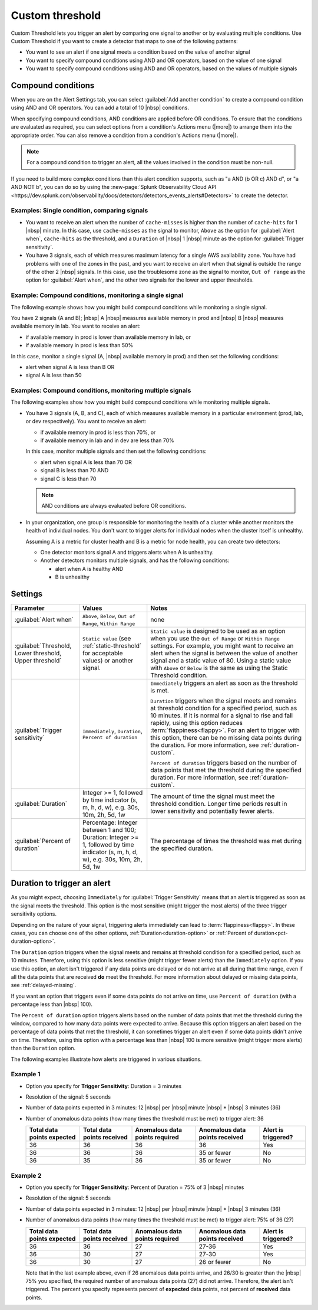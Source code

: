 .. _custom-threshold:

=============================================================================
Custom threshold
=============================================================================



.. meta::
  :description: This alert condition lets you trigger an alert by comparing one signal to another or by evaluating multiple conditions


Custom Threshold lets you trigger an alert by comparing one signal to another or by evaluating multiple conditions. Use Custom Threshold if you want to create a detector that maps to one of the following patterns:

-  You want to see an alert if one signal meets a condition based on the value of another signal
-  You want to specify compound conditions using AND and OR operators, based on the value of one signal
-  You want to specify compound conditions using AND and OR operators, based on the values of multiple signals

Compound conditions
=============================================================================

When you are on the Alert Settings tab, you can select :guilabel:`Add another condition` to create a compound condition using AND and OR operators. You can add a total of 10 |nbsp| conditions.

When specifying compound conditions, AND conditions are applied before OR conditions. To ensure that the conditions are evaluated as required, you can select options from a condition's Actions menu (|more|) to arrange them into the appropriate order. You can also remove a condition from a condition's Actions menu (|more|).

.. note:: For a compound condition to trigger an alert, all the values involved in the condition must be non-null.

If you need to build more complex conditions than this alert condition supports, such as "a AND (b OR c) AND d", or "a AND NOT b", you can do so by using the :new-page:`Splunk Observability Cloud API <https://dev.splunk.com/observability/docs/detectors/detectors_events_alerts#Detectors>` to create the detector. 


.. _compare-signals:

Examples: Single condition, comparing signals
-------------------------------------------------------------------

-  You want to receive an alert when the number of ``cache-misses`` is higher than the number of ``cache-hits`` for 1 |nbsp| minute. In this case,  use ``cache-misses`` as the signal to monitor, ``Above`` as the option for :guilabel:`Alert when`, ``cache-hits`` as the threshold, and a ``Duration`` of |nbsp| 1 |nbsp| minute as the option for :guilabel:`Trigger sensitivity`.

-  You have 3 signals, each of which measures maximum latency for a single AWS availability zone. You have had problems with one of the zones in the past, and you want to receive an alert when that signal is outside the range of the other 2 |nbsp| signals. In this case, use the troublesome zone as the signal to monitor,  ``Out of range`` as the option for :guilabel:`Alert when`, and the other two signals for the lower and upper thresholds.

.. _compound-single:

Example: Compound conditions, monitoring a single signal
-------------------------------------------------------------------

The following example shows how you might build compound conditions while monitoring a single signal. 

You have 2 signals (A and B); |nbsp| A |nbsp| measures available memory in prod and |nbsp| B |nbsp| measures available memory in lab. You want to receive an alert:

-  if available memory in prod is lower than available memory in lab, or 
-  if available memory in prod is less than 50%
   
In this case, monitor a single signal (A, |nbsp| available memory in prod) and then set the following conditions:
   
-  alert when signal A is less than B  OR
-  signal A is less than 50


.. _compound-multiple:

Examples: Compound conditions, monitoring multiple signals
-------------------------------------------------------------------

The following examples show how you might build compound conditions while monitoring multiple signals.

-  You have 3 signals (A, B, and C), each of which measures available memory in a particular environment (prod, lab, or dev respectively). You want to receive an alert:

   -  if available memory in prod is less than 70%, or
   -  if available memory in lab and in dev are less than 70%
   
   In this case, monitor multiple signals and then set the following conditions:
   
   -  alert when signal A is less than 70  OR
   -  signal B is less than 70  AND
   -  signal C is less than 70

   .. note:: AND conditions are always evaluated before OR conditions. 

-  In your organization, one group is responsible for monitoring the health of a cluster while another monitors the health of individual nodes. You don't want to trigger alerts for individual nodes when the cluster itself is unhealthy.

   Assuming A is a metric for cluster health and B is a metric for node health, you can create two detectors:

   -  One detector monitors signal A and triggers alerts when A is unhealthy.
   
   -  Another detectors monitors multiple signals, and has the following conditions:
   
      -  alert when A is healthy AND 
      -  B is unhealthy

   

Settings
=============================================================================

.. list-table::
   :header-rows: 1
   :widths: 30, 30, 70

   * - :strong:`Parameter`
     - :strong:`Values`
     - :strong:`Notes`

   * - :guilabel:`Alert when`
     - ``Above``, ``Below``, ``Out of Range``, ``Within Range``
     - none


   * - :guilabel:`Threshold, Lower threshold, Upper threshold`

     - ``Static value`` (see :ref:`static-threshold` for acceptable values) or another signal.
     - ``Static value`` is designed to be used as an option when you use the ``Out of Range`` or ``Within Range`` settings. For example, you might want to receive an alert when the signal is between the value of another signal and a static value of 80. Using a static value with ``Above`` or ``Below`` is the same as using the Static Threshold condition.

   * - :guilabel:`Trigger sensitivity`
     - ``Immediately``, ``Duration``, ``Percent of duration``

     - ``Immediately`` triggers an alert as soon as the threshold is met.

       ``Duration`` triggers when the signal meets and remains at threshold condition for a specified period, such as 10 minutes. If it is normal for a signal to rise and fall rapidly, using this option reduces :term:`flappiness<flappy>`. For an alert to trigger with this option, there can be no missing data points during the duration. For more information, see :ref:`duration-custom`.

       ``Percent of duration`` triggers based on the number of data points that met the threshold during the specified duration. For more information, see :ref:`duration-custom`.


   * - :guilabel:`Duration`
     - Integer >= 1, followed by time indicator (s, m, h, d, w), e.g. 30s, 10m, 2h, 5d, 1w
     - The amount of time the signal must meet the threshold condition. Longer time periods result in lower sensitivity and potentially fewer alerts.


   * - :guilabel:`Percent of duration`
     - Percentage: Integer between 1 and 100; Duration: Integer >= 1, followed by time indicator (s, m, h, d, w), e.g. 30s, 10m, 2h, 5d, 1w
     - The percentage of times the threshold was met during the specified duration.


.. _duration-custom:

Duration to trigger an alert
=============================================================================


As you might expect, choosing ``Immediately`` for :guilabel:`Trigger Sensitivity` means that an alert is triggered as soon as the signal meets the threshold. This option is the most sensitive (might trigger the most alerts) of the three trigger sensitivity options.

Depending on the nature of your signal, triggering alerts immediately can lead to :term:`flappiness<flappy>`. In these cases, you can choose one of the other options, :ref:`Duration<duration-option>` or :ref:`Percent of duration<pct-duration-option>`.


.. _duration-option:


The ``Duration`` option triggers when the signal meets and remains at threshold condition for a specified period, such as 10 minutes. Therefore, using this option is less sensitive (might trigger fewer alerts) than the ``Immediately`` option. If you use this option, an alert isn't triggered if any data points are delayed or do not arrive at all during that time range, even if all the data points that are received :strong:`do` meet the threshold. For more information about delayed or missing data points, see :ref:`delayed-missing`.

If you want an option that triggers even if some data points do not arrive on time, use ``Percent of duration`` (with a percentage less than |nbsp| 100).

.. _pct-duration-option:

The ``Percent of duration`` option triggers alerts based on the number of data points that met the threshold during the window, compared to how many data points were expected to arrive. Because this option triggers an alert based on the percentage of data points that met the threshold, it can sometimes trigger an alert even if some data points didn't arrive on time. Therefore, using this option with a percentage less than |nbsp| 100 is more sensitive (might trigger more alerts) than the ``Duration`` option.


The following examples illustrate how alerts are triggered in various situations.

Example 1
-------------------------------------------------------------------

-  Option you specify for :strong:`Trigger Sensitivity`: Duration = 3 minutes

-  Resolution of the signal: 5 seconds

-  Number of data points expected in 3 minutes: 12 |nbsp| per |nbsp| minute |nbsp| * |nbsp| 3 minutes (36)

-  Number of anomalous data points (how many times the threshold must be met) to trigger alert: 36



   .. list-table::
      :header-rows: 1

      * - :strong:`Total data points expected`
        - :strong:`Total data points received`
        - :strong:`Anomalous data points required`
        - :strong:`Anomalous data points received`
        - :strong:`Alert is triggered?`

      * - 36
        - 36
        - 36
        - 36
        - Yes

      * - 36
        - 36
        - 36
        - 35 or fewer
        - No

      * - 36
        - 35
        - 36
        - 35 or fewer
        - No



Example 2
-------------------------------------------------------------------


-  Option you specify for :strong:`Trigger Sensitivity`: Percent of Duration = 75% of 3 |nbsp|  minutes

-  Resolution of the signal: 5 seconds

-  Number of data points expected in 3 minutes: 12 |nbsp| per |nbsp| minute |nbsp| * |nbsp| 3 minutes (36)

-  Number of anomalous data points (how many times the threshold must be met) to trigger alert: 75% of 36 (27)



   .. list-table::
      :header-rows: 1

      * - :strong:`Total data points expected`
        - :strong:`Total data points received`
        - :strong:`Anomalous data points required`
        - :strong:`Anomalous data points received`
        - :strong:`Alert is triggered?`

      * - 36
        - 36
        - 27
        - 27-36
        - Yes

      * - 36
        - 30
        - 27
        - 27-30
        - Yes

      * - 36
        - 30
        - 27
        - 26 or fewer
        - No

   Note that in the last example above, even if 26 anomalous data points arrive, and 26/30 is greater than the |nbsp| 75% you specified, the required number of anomalous data points (27) did not arrive. Therefore, the alert isn't triggered. The percent you specify represents percent of :strong:`expected` data points, not percent of :strong:`received` data points.




.. design https://xd.adobe.com/view/5d6af68f-9282-4d98-b7c3-d1a0e21f6069/
